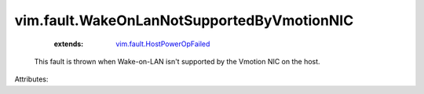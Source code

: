 .. _vim.fault.HostPowerOpFailed: ../../vim/fault/HostPowerOpFailed.rst


vim.fault.WakeOnLanNotSupportedByVmotionNIC
===========================================
    :extends:

        `vim.fault.HostPowerOpFailed`_

  This fault is thrown when Wake-on-LAN isn't supported by the Vmotion NIC on the host.

Attributes:




